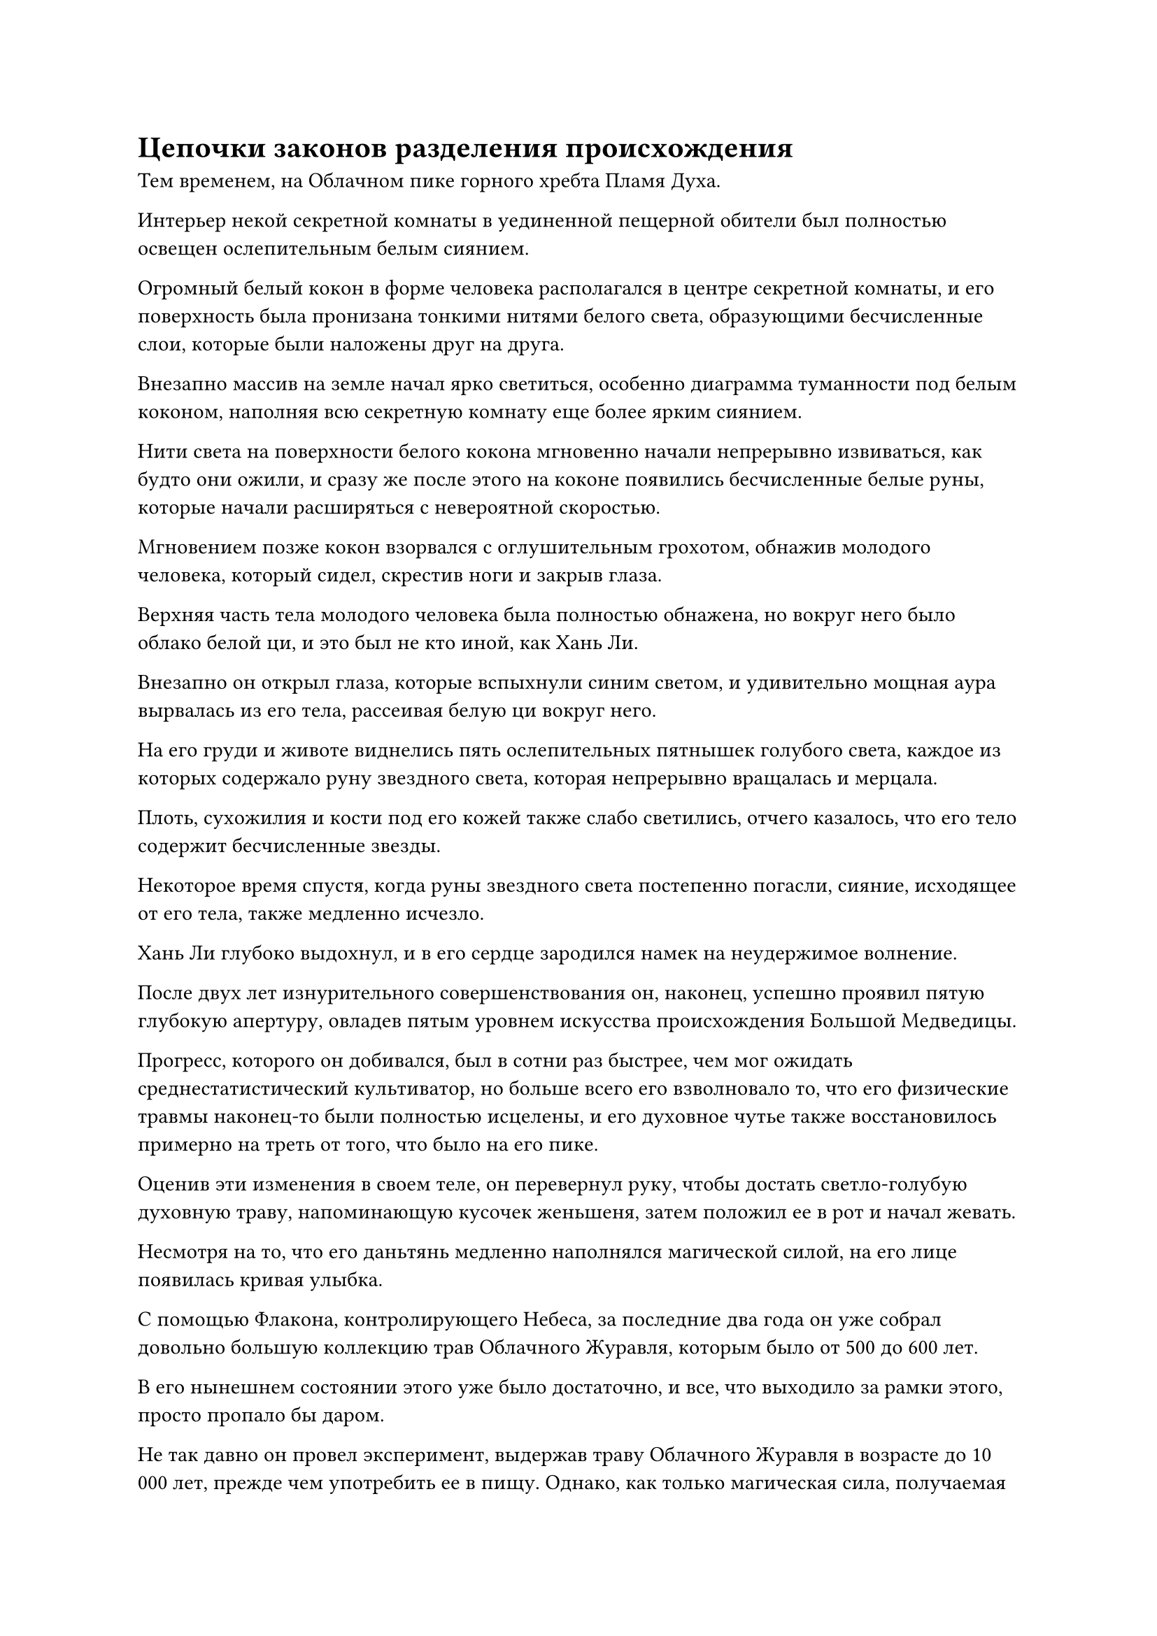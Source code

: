 = Цепочки законов разделения происхождения

Тем временем, на Облачном пике горного хребта Пламя Духа.

Интерьер некой секретной комнаты в уединенной пещерной обители был полностью освещен ослепительным белым сиянием.

Огромный белый кокон в форме человека располагался в центре секретной комнаты, и его поверхность была пронизана тонкими нитями белого света, образующими бесчисленные слои, которые были наложены друг на друга.

Внезапно массив на земле начал ярко светиться, особенно диаграмма туманности под белым коконом, наполняя всю секретную комнату еще более ярким сиянием.

Нити света на поверхности белого кокона мгновенно начали непрерывно извиваться, как будто они ожили, и сразу же после этого на коконе появились бесчисленные белые руны, которые начали расширяться с невероятной скоростью.

Мгновением позже кокон взорвался с оглушительным грохотом, обнажив молодого человека, который сидел, скрестив ноги и закрыв глаза.

Верхняя часть тела молодого человека была полностью обнажена, но вокруг него было облако белой ци, и это был не кто иной, как Хань Ли.

Внезапно он открыл глаза, которые вспыхнули синим светом, и удивительно мощная аура вырвалась из его тела, рассеивая белую ци вокруг него.

На его груди и животе виднелись пять ослепительных пятнышек голубого света, каждое из которых содержало руну звездного света, которая непрерывно вращалась и мерцала.

Плоть, сухожилия и кости под его кожей также слабо светились, отчего казалось, что его тело содержит бесчисленные звезды.

Некоторое время спустя, когда руны звездного света постепенно погасли, сияние, исходящее от его тела, также медленно исчезло.

Хань Ли глубоко выдохнул, и в его сердце зародился намек на неудержимое волнение.

После двух лет изнурительного совершенствования он, наконец, успешно проявил пятую глубокую апертуру, овладев пятым уровнем искусства происхождения Большой Медведицы.

Прогресс, которого он добивался, был в сотни раз быстрее, чем мог ожидать среднестатистический культиватор, но больше всего его взволновало то, что его физические травмы наконец-то были полностью исцелены, и его духовное чутье также восстановилось примерно на треть от того, что было на его пике.

Оценив эти изменения в своем теле, он перевернул руку, чтобы достать светло-голубую духовную траву, напоминающую кусочек женьшеня, затем положил ее в рот и начал жевать.

Несмотря на то, что его даньтянь медленно наполнялся магической силой, на его лице появилась кривая улыбка.

С помощью Флакона, контролирующего Небеса, за последние два года он уже собрал довольно большую коллекцию трав Облачного Журавля, которым было от 500 до 600 лет. 

В его нынешнем состоянии этого уже было достаточно, и все, что выходило за рамки этого, просто пропало бы даром.

Не так давно он провел эксперимент, выдержав траву Облачного Журавля в возрасте до 10 000 лет, прежде чем употребить ее в пищу. Однако, как только магическая сила, получаемая травой, выходила за порог стадии Зарождающейся Души, избыточная магическая сила просто рассеивалась, не принося никакой пользы для восстановления его базы культивирования.

Хань Ли тряхнул головой, чтобы избавиться от этого хода мыслей, затем закрыл глаза, чтобы проверить свое внутреннее состояние. В результате он обнаружил, что туман внутри его даньтяня явно стал намного тоньше и разреженнее.

Это было очень обнадеживающее зрелище, и он быстро отследил свою зарождающуюся душу, используя золотой свет, который она испускала, затем спроецировал на нее свое духовное восприятие. Зарождающаяся душа все еще находилась в своей первоначальной позе и оставалась в состоянии сна.

Хань Ли на мгновение заколебался, увидев это, затем проявил ряд тонких нитей духовного смысла в своем даньтяне, которые медленно приближались к зарождающейся душе по его приказу.

Как только нити духовного восприятия приблизились к зарождающейся душе, они мгновенно ускорились, вонзаясь прямо в нее, подобно буре стальных игл.

Прямо в этот момент раздался оглушительный грохот, когда дуга черного света вырвалась из тела зарождающейся души, удерживая на расстоянии все нити духовного восприятия.

Тело Хань Ли содрогнулось, и он издал приглушенный стон, когда его даньтянь яростно забился.

После еще некоторого колебания он стиснул зубы, прежде чем обратиться к своей технике очищения Духа.

Его духовное чувство мгновенно заполнило весь его даньтянь, и количество нитей духовного чувства резко увеличилось, образуя грозную волну, которая ударила в дугу черного света с разрушительной силой.

Дуге черного света удалось выдержать атаку лишь на мгновение, прежде чем рассеяться в облаке черного дыма.

Волна нитей духовного восприятия мгновенно затопила миниатюрную золотую фигурку, и духовное восприятие Хань Ли, наконец, смогло проникнуть в его зарождающуюся душу.

Однако зрелище, которое его встретило, было далеко не из приятных.

Там было восемь чернильно-черных цепей, которые слабо светились, распространяясь по всей внутренней части тела его зарождающейся души.

Эти цепи проходили через всю зарождающуюся душу, причем некоторые из них были соединены с конечностями зарождающейся души, в то время как другие были соединены непосредственно с ее головой. Вокруг всех черных цепей был слабый черный туман, придающий им чрезвычайно своеобразный вид.

Что было еще более удивительным для Хань Ли, так это то, что эти черные цепи, казалось, были пропитаны какой-то неизвестной силой законов.

Брови Хань Ли слегка нахмурились, и он манипулировал своим духовным чувством, чтобы сформировать маленький топор, который был опущен на одну из черных цепей.

Раздался громкий лязг, когда острие топора ударило по цепи, и она сильно задрожала, прежде чем была отброшена и отлетела назад какой-то необъяснимой силой. Когда ее отправили обратно в полет по воздуху, она распалась на пятнышки света, которые быстро исчезли.

В результате Хань Ли почувствовал легкое головокружение, но после короткого отдыха решил попробовать еще раз.

Под воздействием его духовного чувства большая часть его духовной силы была преобразована в облако дыма, которое поплыло к черной цепи, прежде чем прилипнуть к ней в попытке расплавить цепь.

Однако в тот момент, когда дым соприкоснулся с цепью, последняя немедленно начала быстро шелестеть, выпуская струйки черного тумана, которые быстро окутали дым, прежде чем поглотить его.

Хань Ли все еще не желал сдаваться и продолжил свои эксперименты.

Тем временем, где-то в Царстве Бессмертных.

В бескрайней пустыне с темным и затянутым тучами небом непрерывно завывал свирепый ветер, похожий на завывания бесчисленных призраков, поднимая тучи песка и пыли, которые заполняли весь воздух.

Вдалеке несколько десятков песчаных торнадо располагались рядом друг с другом, образуя желтую стену, которая тянулась до самых небес. Стена торнадо двигалась вперед, и по мере того, как она это делала, она становилась все шире и шире.

Однако, как только стена торнадо достигла точки, которая находилась примерно в пяти километрах от центра пустыни, она внезапно распалась, разбрасывая песок во все стороны, как будто она врезалась в неподвижную гору, хотя явно не встретила никаких препятствий.

В центре дворца возвышался величественный зал высотой более 100 футов. Весь зал был землисто-желтого цвета, и снаружи вообще не было никаких украшений. Это было так, как если бы оно поднялось из песка пустыни, и от него исходила бесплодная и архаичная аура.

Интерьер зала был довольно большим, с несколькими десятками толстых квадратных колонн, расположенных повсюду. На стенах висело около дюжины жаровен, и они испускали слабое зеленое свечение, которое придавало всему залу темный и зловещий вид. В тусклом свете, исходящем от этих жаровен, можно было с трудом разглядеть большое черное кресло в центре зала.

Что было довольно странно, так это то, что, несмотря на завывание ветра снаружи, внутри зала вообще не было слышно ни звука.

На большом черном стуле сидел худощавый мужчина средних лет, который как раз поднимал одну из своих сморщенных рук, отчего черные цепи вокруг его руки звякнули и зашуршали.

У мужчины были впалые щеки и сухое, увядшее лицо. Его рот был слегка приоткрыт, обнажая ряды белых зубов. Он был одет в белый плащ, который оставлял открытыми большие участки его пурпурно-зеленой кожи, придавая ему вид обесцвеченного зомби.

При ближайшем рассмотрении стало видно, что под плащом вокруг его тела был обмотан ряд толстых черных цепей, и цепи тянулись во все стороны, заполняя практически весь зал.

Внезапно плотно закрытые глаза похожего на зомби человека резко распахнулись, и на его сморщенном и обесцвеченном лице появился намек на удивление.

"Иди ко мне!" - скомандовал похожий на зомби человек чрезвычайно хриплым голосом, как будто его горло тоже было забито ветром и песком.

Цепи на земле недалеко от него на мгновение зашуршали, и землисто-желтая выпуклость медленно поднялась из земли, а затем превратилась во внушительного мужчину, одетого в архаичные медные доспехи.

Лицо мужчины было темно-зеленого цвета, как будто на его коже рос слой медной ржавчины, и он немедленно опустился на одно колено. "Чем могу быть полезен, патриарх?"

"За последние 1000 лет кто-нибудь из моих учеников использовал цепи Закона разделения происхождения, которые я им даровал?" - спросил человек, похожий на зомби.

"300 лет назад мастер Фан Пан однажды использовал свои цепи, чтобы убить врага, находясь на службе во Дворце Бессмертных. Кроме этого, никто больше не использовал свои цепи", - немедленно ответил человек в доспехах.

"Понятно", - задумчиво произнес человек, похожий на зомби, и после короткой паузы проинструктировал: "Отправь сообщение Фанг Пану. Скажи ему, что враг, которого он убил этими цепями 300 лет назад, все еще жив, и они восстановили силу законов, заложенных в этих цепях".

"Да, патриарх", - ответил человек в доспехах.

"Кроме того, скажите ему, чтобы он уничтожил этого врага как можно скорее. В противном случае, я собираюсь вмешаться через 100 лет и восстановить силу законов в этих цепях", - бесстрастно добавил похожий на зомби человек, медленно закрывая глаза.

#pagebreak()